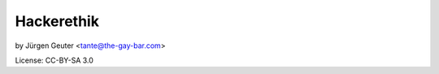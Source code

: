==================
Hackerethik
==================

by Jürgen Geuter <tante@the-gay-bar.com>

License: CC-BY-SA 3.0





